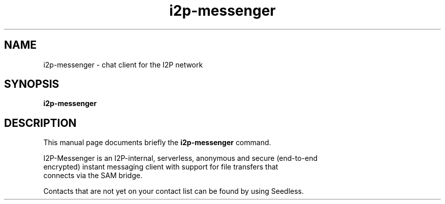 .\"                                      Hey, EMACS: -*- nroff -*-
.\" (C) Copyright 2013 KillYourTV <killyourtv@i2pmail.org>
.\"
.\" First parameter, NAME, should be all caps
.\" Second parameter, SECTION, should be 1-8, maybe w/ subsection
.\" other parameters are allowed: see man(7), man(1)
.TH i2p-messenger 1 "April 28, 2013"
.\" Please adjust this date whenever revising the manpage.
.\"
.\" Some roff macros, for reference:
.\" .nh        disable hyphenation
.\" .hy        enable hyphenation
.\" .ad l      left justify
.\" .ad b      justify to both left and right margins
.\" .nf        disable filling
.\" .fi        enable filling
.\" .br        insert line break
.\" .sp <n>    insert n+1 empty lines
.\" for manpage-specific macros, see man(7)
.SH NAME
i2p-messenger \- chat client for the I2P network
.SH SYNOPSIS
.B i2p-messenger
.SH DESCRIPTION
This manual page documents briefly the
.B i2p-messenger
command.
.PP

 I2P-Messenger is an I2P-internal, serverless, anonymous and secure (end-to-end
 encrypted) instant messaging client with support for file transfers that
 connects via the SAM bridge.

 Contacts that are not yet on your contact list can be found by using Seedless.
